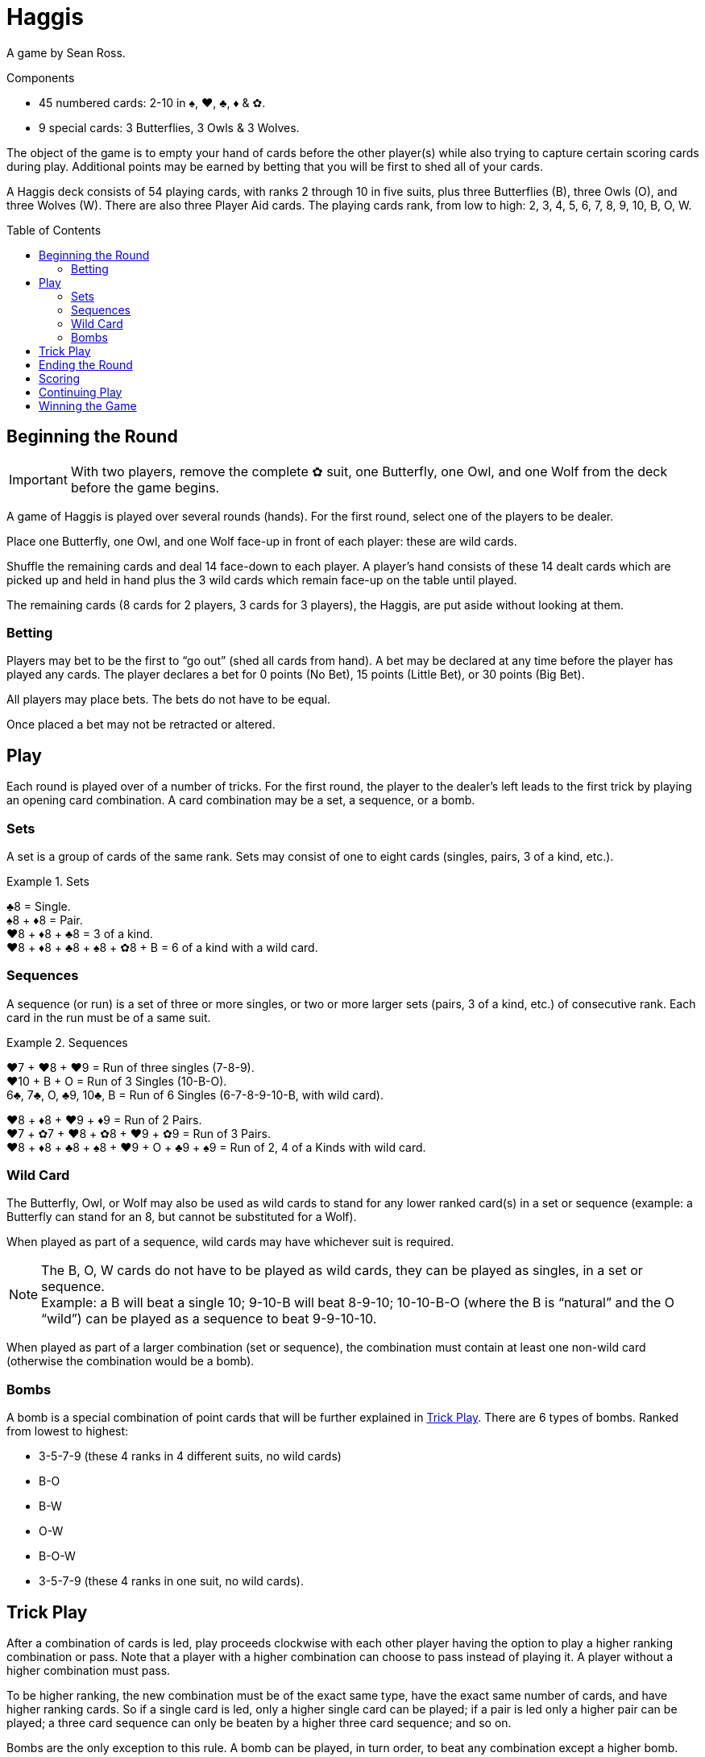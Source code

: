 = Haggis
:toc: preamble
:toclevels: 4
:icons: font

A game by Sean Ross.

.Components
****
* 45 numbered cards: 2-10 in ♠, ♥, ♣, ♦ & ✿.
* 9 special cards: 3 Butterflies, 3 Owls & 3 Wolves.
****

The object of the game is to empty your hand of cards before the other player(s) while also trying to capture certain scoring cards during play.
Additional points may be earned by betting that you will be first to shed all of your cards.

A Haggis deck consists of 54 playing cards, with ranks 2 through 10 in five suits, plus three Butterflies (B), three Owls (O), and three Wolves (W).
There are also three Player Aid cards.
The playing cards rank, from low to high: 2, 3, 4, 5, 6, 7, 8, 9, 10, B, O, W.


== Beginning the Round

IMPORTANT: With two players, remove the complete ✿ suit, one Butterfly, one Owl, and one Wolf from the deck before the game begins.

A game of Haggis is played over several rounds (hands).
For the first round, select one of the players to be dealer.

Place one Butterfly, one Owl, and one Wolf face-up in front of each player: these are wild cards.

Shuffle the remaining cards and deal 14 face-down to each player.
A player’s hand consists of these 14 dealt cards which are picked up and held in hand plus the 3 wild cards which remain face-up on the table until played.

The remaining cards (8 cards for 2 players, 3 cards for 3 players), the Haggis, are put aside without looking at them.


=== Betting

Players may bet to be the first to “go out” (shed all cards from hand).
A bet may be declared at any time before the player has played any cards.
The player declares a bet for 0 points (No Bet), 15 points (Little Bet), or 30 points (Big Bet).

All players may place bets. The bets do not have to be equal.

Once placed a bet may not be retracted or altered.


== Play

Each round is played over of a number of tricks.
For the first round, the player to the dealer’s left leads to the first trick by playing an opening card combination.
A card combination may be a set, a sequence, or a bomb.


=== Sets

A set is a group of cards of the same rank.
Sets may consist of one to eight cards (singles, pairs, 3 of a kind, etc.).

.Sets
====
♣8 = Single. +
♠8 + ♦8 = Pair. +
♥8 + ♦8 + ♣8 = 3 of a kind. +
♥8 + ♦8 + ♣8 + ♠8 + ✿8 + B = 6 of a kind with a wild card.
====


=== Sequences

A sequence (or run) is a set of three or more singles, or two or more larger sets (pairs, 3 of a kind, etc.) of consecutive rank.
Each card in the run must be of a same suit.

.Sequences
====
♥7 + ♥8 + ♥9 = Run of three singles (7-8-9). +
♥10 + B + O = Run of 3 Singles (10-B-O). +
6♣, 7♣, O, ♣9, 10♣, B = Run of 6 Singles (6-7-8-9-10-B, with wild card).

♥8 + ♦8 + ♥9 + ♦9 = Run of 2 Pairs. +
♥7 + ✿7 + ♥8 + ✿8 + ♥9 + ✿9 = Run of 3 Pairs. +
♥8 + ♦8 + ♣8 + ♠8 + ♥9 + O + ♣9 + ♠9 = Run of 2, 4 of a Kinds with wild card.
====


=== Wild Card

The Butterfly, Owl, or Wolf may also be used as wild cards to stand for any lower ranked card(s) in a set or sequence (example: a Butterfly can stand for an 8, but cannot be substituted for a Wolf).

When played as part of a sequence, wild cards may have whichever suit is required.

NOTE: The B, O, W cards do not have to be played as wild cards, they can be played as singles, in a set or sequence. +
Example: a B will beat a single 10; 9-10-B will beat 8-9-10; 10-10-B-O (where the B is “natural” and the O “wild”) can be played as a sequence to beat 9-9-10-10.

When played as part of a larger combination (set or sequence), the combination must contain at least one non-wild card (otherwise the combination would be a bomb).


=== Bombs

A bomb is a special combination of point cards that will be further explained in <<trick>>.
There are 6 types of bombs.
Ranked from lowest to highest:

* 3-5-7-9 (these 4 ranks in 4 different suits, no wild cards)
* B-O
* B-W
* O-W
* B-O-W
* 3-5-7-9 (these 4 ranks in one suit, no wild cards).


[[trick]]
== Trick Play

After a combination of cards is led, play proceeds clockwise with each other player having the option to play a higher ranking combination or pass.
Note that a player with a higher combination can choose to pass instead of playing it.
A player without a higher combination must pass.

To be higher ranking, the new combination must be of the exact same type, have the exact same number of cards, and have higher ranking cards.
So if a single card is led, only a higher single card can be played; if a pair is led only a higher pair can be played; a three card sequence can only be beaten by a higher three card sequence; and so on.

Bombs are the only exception to this rule.
A bomb can be played, in turn order, to beat any combination except a higher bomb.
After a bomb has been played only a higher ranked bomb may beat it.

Players continue to play in this manner, playing successively higher combinations of the same size and type (or bombs) or passing until a combination is played and all of the other players pass in succession.

In a two player game, the trick ends as soon as one player passes.

In a three player game the trick ends as soon as two players pass in succession.
A player that passes may still play until the trick ends.

When the trick ends, the player who played the highest combination is the winner of the trick.
If the highest combination played was a not a bomb, the cards played to the trick are captured by the winner.
If the trick was won by a bomb, the cards played to the trick are captured by one of the winner’s opponents (the winner of the trick chooses which).

The winner of the trick leads the next trick.
In a three player game, if the winner of the trick has gone out, the player to her left leads.


== Ending the Round

When all but one player has shed the cards from her hand, the round is over.

The last player to play a combination captures all cards played to the final trick (unless the last combination played was a bomb in which case the cards in the final trick are captured by an opponent, as detailed in <<trick>>).
The final player does not get to play any more cards.

All cards remaining in the final player’s hand and the Haggis are captured by the player who went out first.
Remember to record the number of cards (including wild cards) in the remaining player’s hand.


== Scoring

Points are scored for:

1. Cards left in your opponents’ hand,
2. point cards captured during trick play, and
3. bets.

A player that goes out will score 5 points for each card in the hand of the opponent who held the most cards at the moment she shed her last card.
Remember, wild cards count as part of the hand.

All point cards (3, 5, 7, 9, J, Q, or K), captured during trick play, score their point value for the capturing player:

[options="autowidth"]
|===
h| Card   | 3 | 5 | 7 | 9 | B | O | W
h| Points | 1 | 1 | 1 | 1 | 2 | 3 | 5
|===

Points for any bets are scored.
If the bet was successful, the amount bet will be added to the player’s score.
If the bet was not successful the amount bet will be added to the score of the player first to “go out” and any other opponent that did not bet on this round.

.Scoring bets
====
Adam, Brenda, and Carol are playing.

Adam and Brenda both make Little Bets after receiving all of their cards. Carol does not bet.

Adam goes out first.
Adam earns 15 points for his successful bet, plus 15 points for Brenda’s unsuccessful bet, for a total of 30 points.
Brenda does not earn any points from bets.
Carol earns 15 points for Brenda’s unsuccessful bet.

In this same scenario, if Carol had gone out first instead of Adam, she would have earned 30 points, 15 for each of Adam and Carol’s unsuccessful bets, no other player would earn points.
====

NOTE: In a three player game, the first player to go out records the number of cards held by the opponent with the most cards before the remaining two players continue play.


== Continuing Play

After adding the points scored this round to each player’s cumulative score, another round begins and new hands are dealt.

The dealer is the leader in points; if there is a tie, the winner of the last round deals.

The player with the fewest points gets the first lead; if there is a tie, the player to the left of the dealer leads.


== Winning the Game

Continue playing rounds until an agreed upon cumulative score is reached (or passed) by at least one player.
The player with the most points wins.
If the scores are tied, continue playing rounds until there is a winner.

For a shorter game, 250 points is suggested. +
For a longer game, 350 points is suggested.

.Tournament Rules
****
In three player tournament setting, instead of the winner deciding who captures the cards, a trick won by a bomb is captured by the player with the next highest combination played to the trick.
If a trick is won by a lead bomb, the trick is captured by the player to the right of the player that lead with a bomb.
****

